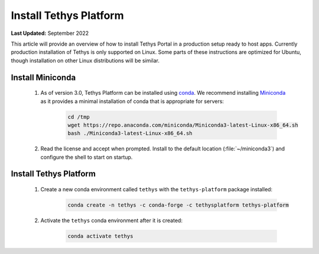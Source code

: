 .. _production_install_tethys:

***********************
Install Tethys Platform
***********************

**Last Updated:** September 2022

This article will provide an overview of how to install Tethys Portal in a production setup ready to host apps. Currently production installation of Tethys is only supported on Linux. Some parts of these instructions are optimized for Ubuntu, though installation on other Linux distributions will be similar.

Install Miniconda
=================

    1. As of version 3.0, Tethys Platform can be installed using `conda <https://docs.conda.io/projects/conda/en/latest/user-guide/install/>`_. We recommend installing `Miniconda <https://docs.conda.io/en/latest/miniconda.html>`_ as it provides a minimal installation of conda that is appropriate for servers:

        .. code-block:: bash

            cd /tmp
            wget https://repo.anaconda.com/miniconda/Miniconda3-latest-Linux-x86_64.sh
            bash ./Miniconda3-latest-Linux-x86_64.sh

    2. Read the license and accept when prompted. Install to the default location (:file:`~/miniconda3`) and configure the shell to start on startup.

Install Tethys Platform
=======================

    1. Create a new conda environment called ``tethys`` with the ``tethys-platform`` package installed:

        .. code-block:: bash

            conda create -n tethys -c conda-forge -c tethysplatform tethys-platform

    2. Activate the ``tethys`` conda environment after it is created:

        .. code-block:: bash

            conda activate tethys

